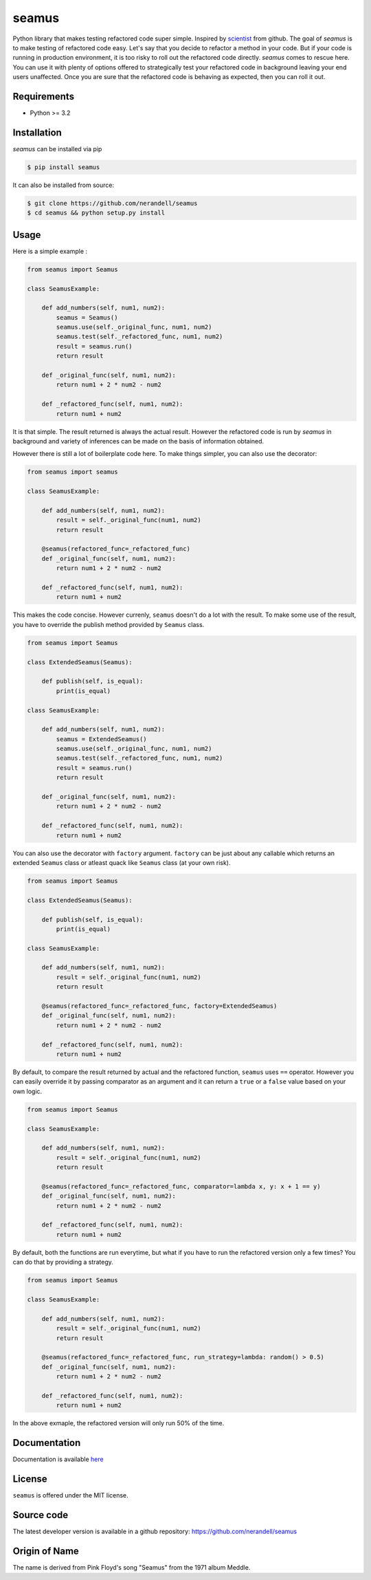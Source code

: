 seamus
======
.. image:: https://api.travis-ci.org/nerandell/seamus.svg?branch=master
    :target: https://travis-ci.org/nerandell/seamus
.. image:: https://badge.fury.io/py/seamus.svg
    :target: https://pypi.python.org/pypi/seamus
.. image:: https://coveralls.io/repos/nerandell/seamus/badge.svg?branch=master&service=github 
    :target: https://coveralls.io/github/nerandell/seamus?branch=master
.. image:: https://readthedocs.org/projects/seamus/badge/?version=latest
    :target: http://seamus.readthedocs.org/en/latest/?badge=latest
    :alt: Documentation Status

Python library that makes testing refactored code super simple. Inspired by scientist_ from github. The goal of `seamus` is to make testing of refactored code easy. Let's say that you decide to refactor a method in your code.
But if your code is running in production environment, it is too risky to roll out the refactored code directly. `seamus` comes to rescue here. You can use it with plenty of options offered to strategically test your refactored code in background leaving your end users unaffected. Once you are sure that the refactored code is behaving as expected, then you can roll it out.

.. _scientist: https://github.com/github/scientist

Requirements
------------
- Python >= 3.2

Installation
------------

`seamus` can be installed via pip

.. code-block:: bash

    $ pip install seamus

It can also be installed from source:

.. code-block:: bash

    $ git clone https://github.com/nerandell/seamus
    $ cd seamus && python setup.py install
    
Usage
-----
Here is a simple example : 

.. code-block:: python

    from seamus import Seamus
    
    class SeamusExample:
    
        def add_numbers(self, num1, num2):
            seamus = Seamus()
            seamus.use(self._original_func, num1, num2)
            seamus.test(self._refactored_func, num1, num2)
            result = seamus.run()
            return result
    
        def _original_func(self, num1, num2):
            return num1 + 2 * num2 - num2 
    
        def _refactored_func(self, num1, num2):
            return num1 + num2
    
It is that simple. The result returned is always the actual result. However the refactored code is run by `seamus` in background and variety of inferences can be made on the basis of information obtained.

However there is still a lot of boilerplate code here. To make things simpler, you can also use the decorator:

.. code-block:: python

    from seamus import seamus
    
    class SeamusExample:
    
        def add_numbers(self, num1, num2):
            result = self._original_func(num1, num2)
            return result
    
        @seamus(refactored_func=_refactored_func)
        def _original_func(self, num1, num2):
            return num1 + 2 * num2 - num2 
    
        def _refactored_func(self, num1, num2):
            return num1 + num2

This makes the code concise. However currenly, ``seamus`` doesn't do a lot with the result. To make some use of the result, you have to override the publish method provided by ``Seamus`` class. 

.. code-block:: python
    
    from seamus import Seamus
    
    class ExtendedSeamus(Seamus):

        def publish(self, is_equal):
            print(is_equal)
    
    class SeamusExample:

        def add_numbers(self, num1, num2):
            seamus = ExtendedSeamus()
            seamus.use(self._original_func, num1, num2)
            seamus.test(self._refactored_func, num1, num2)
            result = seamus.run()
            return result
    
        def _original_func(self, num1, num2):
            return num1 + 2 * num2 - num2 
    
        def _refactored_func(self, num1, num2):
            return num1 + num2

You can also use the decorator with ``factory`` argument. ``factory`` can be just about
any callable which returns an extended ``Seamus`` class or atleast quack like ``Seamus`` class (at your own risk).

.. code-block:: python

    from seamus import Seamus
    
    class ExtendedSeamus(Seamus):

        def publish(self, is_equal):
            print(is_equal)
    
    class SeamusExample:
    
        def add_numbers(self, num1, num2):
            result = self._original_func(num1, num2)
            return result
    
        @seamus(refactored_func=_refactored_func, factory=ExtendedSeamus)
        def _original_func(self, num1, num2):
            return num1 + 2 * num2 - num2 
    
        def _refactored_func(self, num1, num2):
            return num1 + num2
            
By default, to compare the result returned by actual and the refactored function, ``seamus`` uses ``==`` operator. 
However you can easily override it by passing comparator as an argument and it can return a ``true`` or a ``false`` value based on your own logic.

.. code-block:: python

    from seamus import Seamus
    
    class SeamusExample:
    
        def add_numbers(self, num1, num2):
            result = self._original_func(num1, num2)
            return result
    
        @seamus(refactored_func=_refactored_func, comparator=lambda x, y: x + 1 == y)
        def _original_func(self, num1, num2):
            return num1 + 2 * num2 - num2 
    
        def _refactored_func(self, num1, num2):
            return num1 + num2
            
By default, both the functions are run everytime, but what if you have to run the refactored version only a few times?
You can do that by providing a strategy.

.. code-block:: python

    from seamus import Seamus
    
    class SeamusExample:
    
        def add_numbers(self, num1, num2):
            result = self._original_func(num1, num2)
            return result
    
        @seamus(refactored_func=_refactored_func, run_strategy=lambda: random() > 0.5)
        def _original_func(self, num1, num2):
            return num1 + 2 * num2 - num2 
    
        def _refactored_func(self, num1, num2):
            return num1 + num2

In the above exmaple, the refactored version will only run 50% of the time.

Documentation
-------------
Documentation is available here_

.. _here : http://seamus.readthedocs.org

License
-------
``seamus`` is offered under the MIT license.

Source code
-----------
The latest developer version is available in a github repository:
https://github.com/nerandell/seamus

Origin of Name
-------
The name is derived from Pink Floyd's song "Seamus" from the 1971 album Meddle. 
